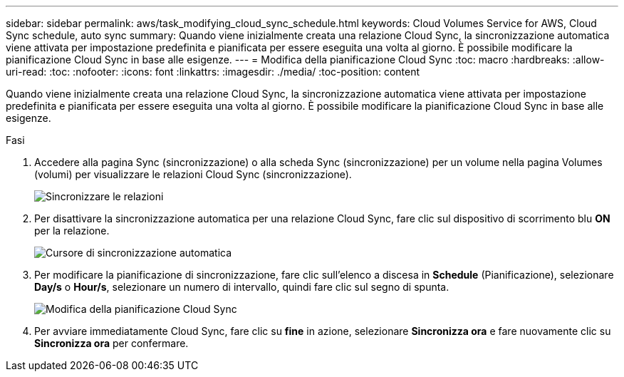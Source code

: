 ---
sidebar: sidebar 
permalink: aws/task_modifying_cloud_sync_schedule.html 
keywords: Cloud Volumes Service for AWS, Cloud Sync schedule, auto sync 
summary: Quando viene inizialmente creata una relazione Cloud Sync, la sincronizzazione automatica viene attivata per impostazione predefinita e pianificata per essere eseguita una volta al giorno. È possibile modificare la pianificazione Cloud Sync in base alle esigenze. 
---
= Modifica della pianificazione Cloud Sync
:toc: macro
:hardbreaks:
:allow-uri-read: 
:toc: 
:nofooter: 
:icons: font
:linkattrs: 
:imagesdir: ./media/
:toc-position: content


[role="lead"]
Quando viene inizialmente creata una relazione Cloud Sync, la sincronizzazione automatica viene attivata per impostazione predefinita e pianificata per essere eseguita una volta al giorno. È possibile modificare la pianificazione Cloud Sync in base alle esigenze.

.Fasi
. Accedere alla pagina Sync (sincronizzazione) o alla scheda Sync (sincronizzazione) per un volume nella pagina Volumes (volumi) per visualizzare le relazioni Cloud Sync (sincronizzazione).
+
image::diagram_modifying_cloud_sync_schedule_sync_relationship.png[Sincronizzare le relazioni]

. Per disattivare la sincronizzazione automatica per una relazione Cloud Sync, fare clic sul dispositivo di scorrimento blu *ON* per la relazione.
+
image::diagram_modifying_cloud_sync_schedule_auto_sync.png[Cursore di sincronizzazione automatica]

. Per modificare la pianificazione di sincronizzazione, fare clic sull'elenco a discesa in *Schedule* (Pianificazione), selezionare *Day/s* o *Hour/s*, selezionare un numero di intervallo, quindi fare clic sul segno di spunta.
+
image::diagram_modifying_cloud_sync_schedule.png[Modifica della pianificazione Cloud Sync]

. Per avviare immediatamente Cloud Sync, fare clic su *fine* in azione, selezionare *Sincronizza ora* e fare nuovamente clic su *Sincronizza ora* per confermare.


